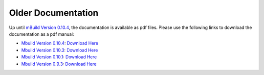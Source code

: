====================
Older Documentation
====================

Up until  `mBuild Version 0.10.4`_, the documentation is
available as pdf files. Please use the following links to download the documentation as a pdf manual:

* `Mbuild Version 0.10.4`_: `Download Here <https://github.com/umesh-timalsina/mosdef-hub.github.io/raw/master/old_docs/mbuild.0.10.4.pdf>`__
* `Mbuild Version 0.10.3`_: `Download Here <https://github.com/umesh-timalsina/mosdef-hub.github.io/raw/master/old_docs/mbuild.0.10.3.pdf>`__
* `Mbuild Version 0.10.1`_: `Download Here <https://github.com/umesh-timalsina/mosdef-hub.github.io/raw/master/old_docs/mbuild.0.10.1.pdf>`__
* `Mbuild Version 0.9.3`_: `Download Here <https://github.com/umesh-timalsina/mosdef-hub.github.io/raw/master/old_docs/mbuild.0.9.3.pdf>`__


.. _Mbuild Version 0.10.4: https://github.com/mosdef-hub/mbuild/releases/tag/0.10.4
.. _Mbuild Version 0.10.3: https://github.com/mosdef-hub/mbuild/releases/tag/0.10.3
.. _Mbuild Version 0.10.1: https://github.com/mosdef-hub/mbuild/releases/tag/0.10.1
.. _Mbuild Version 0.9.3: https://github.com/mosdef-hub/mbuild/releases/tag/0.9.3